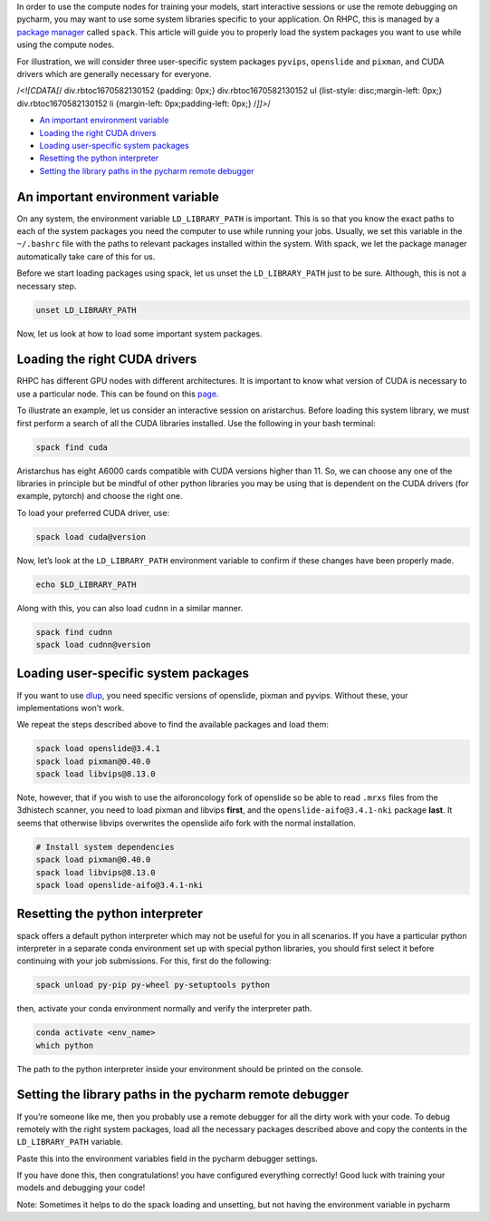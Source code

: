 
In order to use the compute nodes for training your models, start interactive sessions or use the remote debugging on pycharm, you may want to use some system libraries specific to your application. On RHPC, this is managed by a `package manager <https://nki-research-it.atlassian.net/wiki/spaces/NKIAI/pages/1984233497/Compute+cluster+NKI+Kosmos#Installed-software>`_ called ``spack``. This article will guide you to properly load the system packages you want to use while using the compute nodes.

For illustration, we will consider three user-specific system packages ``pyvips``\ , ``openslide`` and ``pixman``\ , and CUDA drivers which are generally necessary for everyone.

/*<![CDATA[*/ div.rbtoc1670582130152 {padding: 0px;} div.rbtoc1670582130152 ul {list-style: disc;margin-left: 0px;} div.rbtoc1670582130152 li {margin-left: 0px;padding-left: 0px;} /*]]>*/


* `An important environment variable <#Loadingsystempackagesoncomputenodesusingspack-Animportantenvironmentvariable>`_
* `Loading the right CUDA drivers <#Loadingsystempackagesoncomputenodesusingspack-LoadingtherightCUDAdrivers>`_
* `Loading user-specific system packages <#Loadingsystempackagesoncomputenodesusingspack-Loadinguser-specificsystempackages>`_
* `Resetting the python interpreter <#Loadingsystempackagesoncomputenodesusingspack-Resettingthepythoninterpreter>`_
* `Setting the library paths in the pycharm remote debugger <#Loadingsystempackagesoncomputenodesusingspack-Settingthelibrarypathsinthepycharmremotedebugger>`_

An important environment variable
---------------------------------

On any system, the environment variable ``LD_LIBRARY_PATH`` is important. This is so that you know the exact paths to each of the system packages you need the computer to use while running your jobs. Usually, we set this variable in the ``~/.bashrc`` file with the paths to relevant packages installed within the system. With spack, we let the package manager automatically take care of this for us.

Before we start loading packages using spack, let us unset the ``LD_LIBRARY_PATH`` just to be sure. Although, this is not a necessary step.

.. code-block:: java

   unset LD_LIBRARY_PATH

Now, let us look at how to load some important system packages.

Loading the right CUDA drivers
------------------------------

RHPC has different GPU nodes with different architectures. It is important to know what version of CUDA is necessary to use a particular node. This can be found on this `page <https://nki-research-it.atlassian.net/wiki/spaces/NKIAI/pages/1984233497/Compute+cluster+NKI+Kosmos#GPU-nodes>`_.

To illustrate an example, let us consider an interactive session on aristarchus. Before loading this system library, we must first perform a search of all the CUDA libraries installed. Use the following in your bash terminal:

.. code-block:: bash

   spack find cuda


.. image:: attachments/2465595492/2465464589.png?width=340
   :target: attachments/2465595492/2465464589.png?width=340
   :alt: 


Aristarchus has eight A6000 cards compatible with CUDA versions higher than 11. So, we can choose any one of the libraries in principle but be mindful of other python libraries you may be using that is dependent on the CUDA drivers (for example, pytorch) and choose the right one.

To load your preferred CUDA driver, use:

.. code-block:: bash

   spack load cuda@version

Now, let’s look at the ``LD_LIBRARY_PATH`` environment variable to confirm if these changes have been properly made.

.. code-block:: java

   echo $LD_LIBRARY_PATH


.. image:: attachments/2465595492/2465497321.png?width=680
   :target: attachments/2465595492/2465497321.png?width=680
   :alt: 


Along with this, you can also load ``cudnn`` in a similar manner.

.. code-block:: bash

   spack find cudnn
   spack load cudnn@version

Loading user-specific system packages
-------------------------------------

If you want to use `dlup <https://github.com/NKI-AI/dlup>`_\ , you need specific versions of openslide, pixman and pyvips. Without these, your implementations won’t work.

We repeat the steps described above to find the available packages and load them:

.. code-block:: bash

   spack load openslide@3.4.1
   spack load pixman@0.40.0
   spack load libvips@8.13.0

Note, however, that if you wish to use the aiforoncology fork of openslide so be able to read ``.mrxs`` files from the 3dhistech scanner, you need to load pixman and libvips **first**\ , and the ``openslide-aifo@3.4.1-nki`` package **last**. It seems that otherwise libvips overwrites the openslide aifo fork with the normal installation.

.. code-block:: java

   # Install system dependencies
   spack load pixman@0.40.0
   spack load libvips@8.13.0
   spack load openslide-aifo@3.4.1-nki

Resetting the python interpreter
--------------------------------

spack offers a default python interpreter which may not be useful for you in all scenarios. If you have a particular python interpreter in a separate conda environment set up with special python libraries, you should first select it before continuing with your job submissions. For this, first do the following:

.. code-block:: bash

   spack unload py-pip py-wheel py-setuptools python

then, activate your conda environment normally and verify the interpreter path.

.. code-block:: java

   conda activate <env_name>
   which python


.. image:: attachments/2465595492/2465792078.png?width=544
   :target: attachments/2465595492/2465792078.png?width=544
   :alt: 


The path to the python interpreter inside your environment should be printed on the console.

Setting the library paths in the pycharm remote debugger
--------------------------------------------------------

If you’re someone like me, then you probably use a remote debugger for all the dirty work with your code. To debug remotely with the right system packages, load all the necessary packages described above and copy the contents in the ``LD_LIBRARY_PATH`` variable.

Paste this into the environment variables field in the pycharm debugger settings.


.. image:: attachments/2465595492/2465464647.png
   :target: attachments/2465595492/2465464647.png
   :alt: 


If you have done this, then congratulations! you have configured everything correctly! Good luck with training your models and debugging your code!

Note: Sometimes it helps to do the spack loading and unsetting, but not having the environment variable in pycharm

